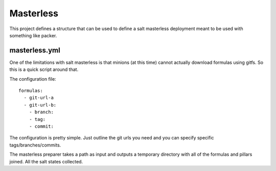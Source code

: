 Masterless
==========

This project defines a structure that can be used to define a salt masterless
deployment meant to be used with something like packer.

masterless.yml
--------------

One of the limitations with salt masterless is that minions (at this time)
cannot actually download formulas using gitfs. So this is a quick script around
that.

The configuration file::
    
    formulas:
      - git-url-a
      - git-url-b:
        - branch:
        - tag:
        - commit:

The configuration is pretty simple. Just outline the git urls you need and you
can specify specific tags/branches/commits.

The masterless preparer takes a path as input and outputs a temporary directory
with all of the formulas and pillars joined. All the salt states collected.

